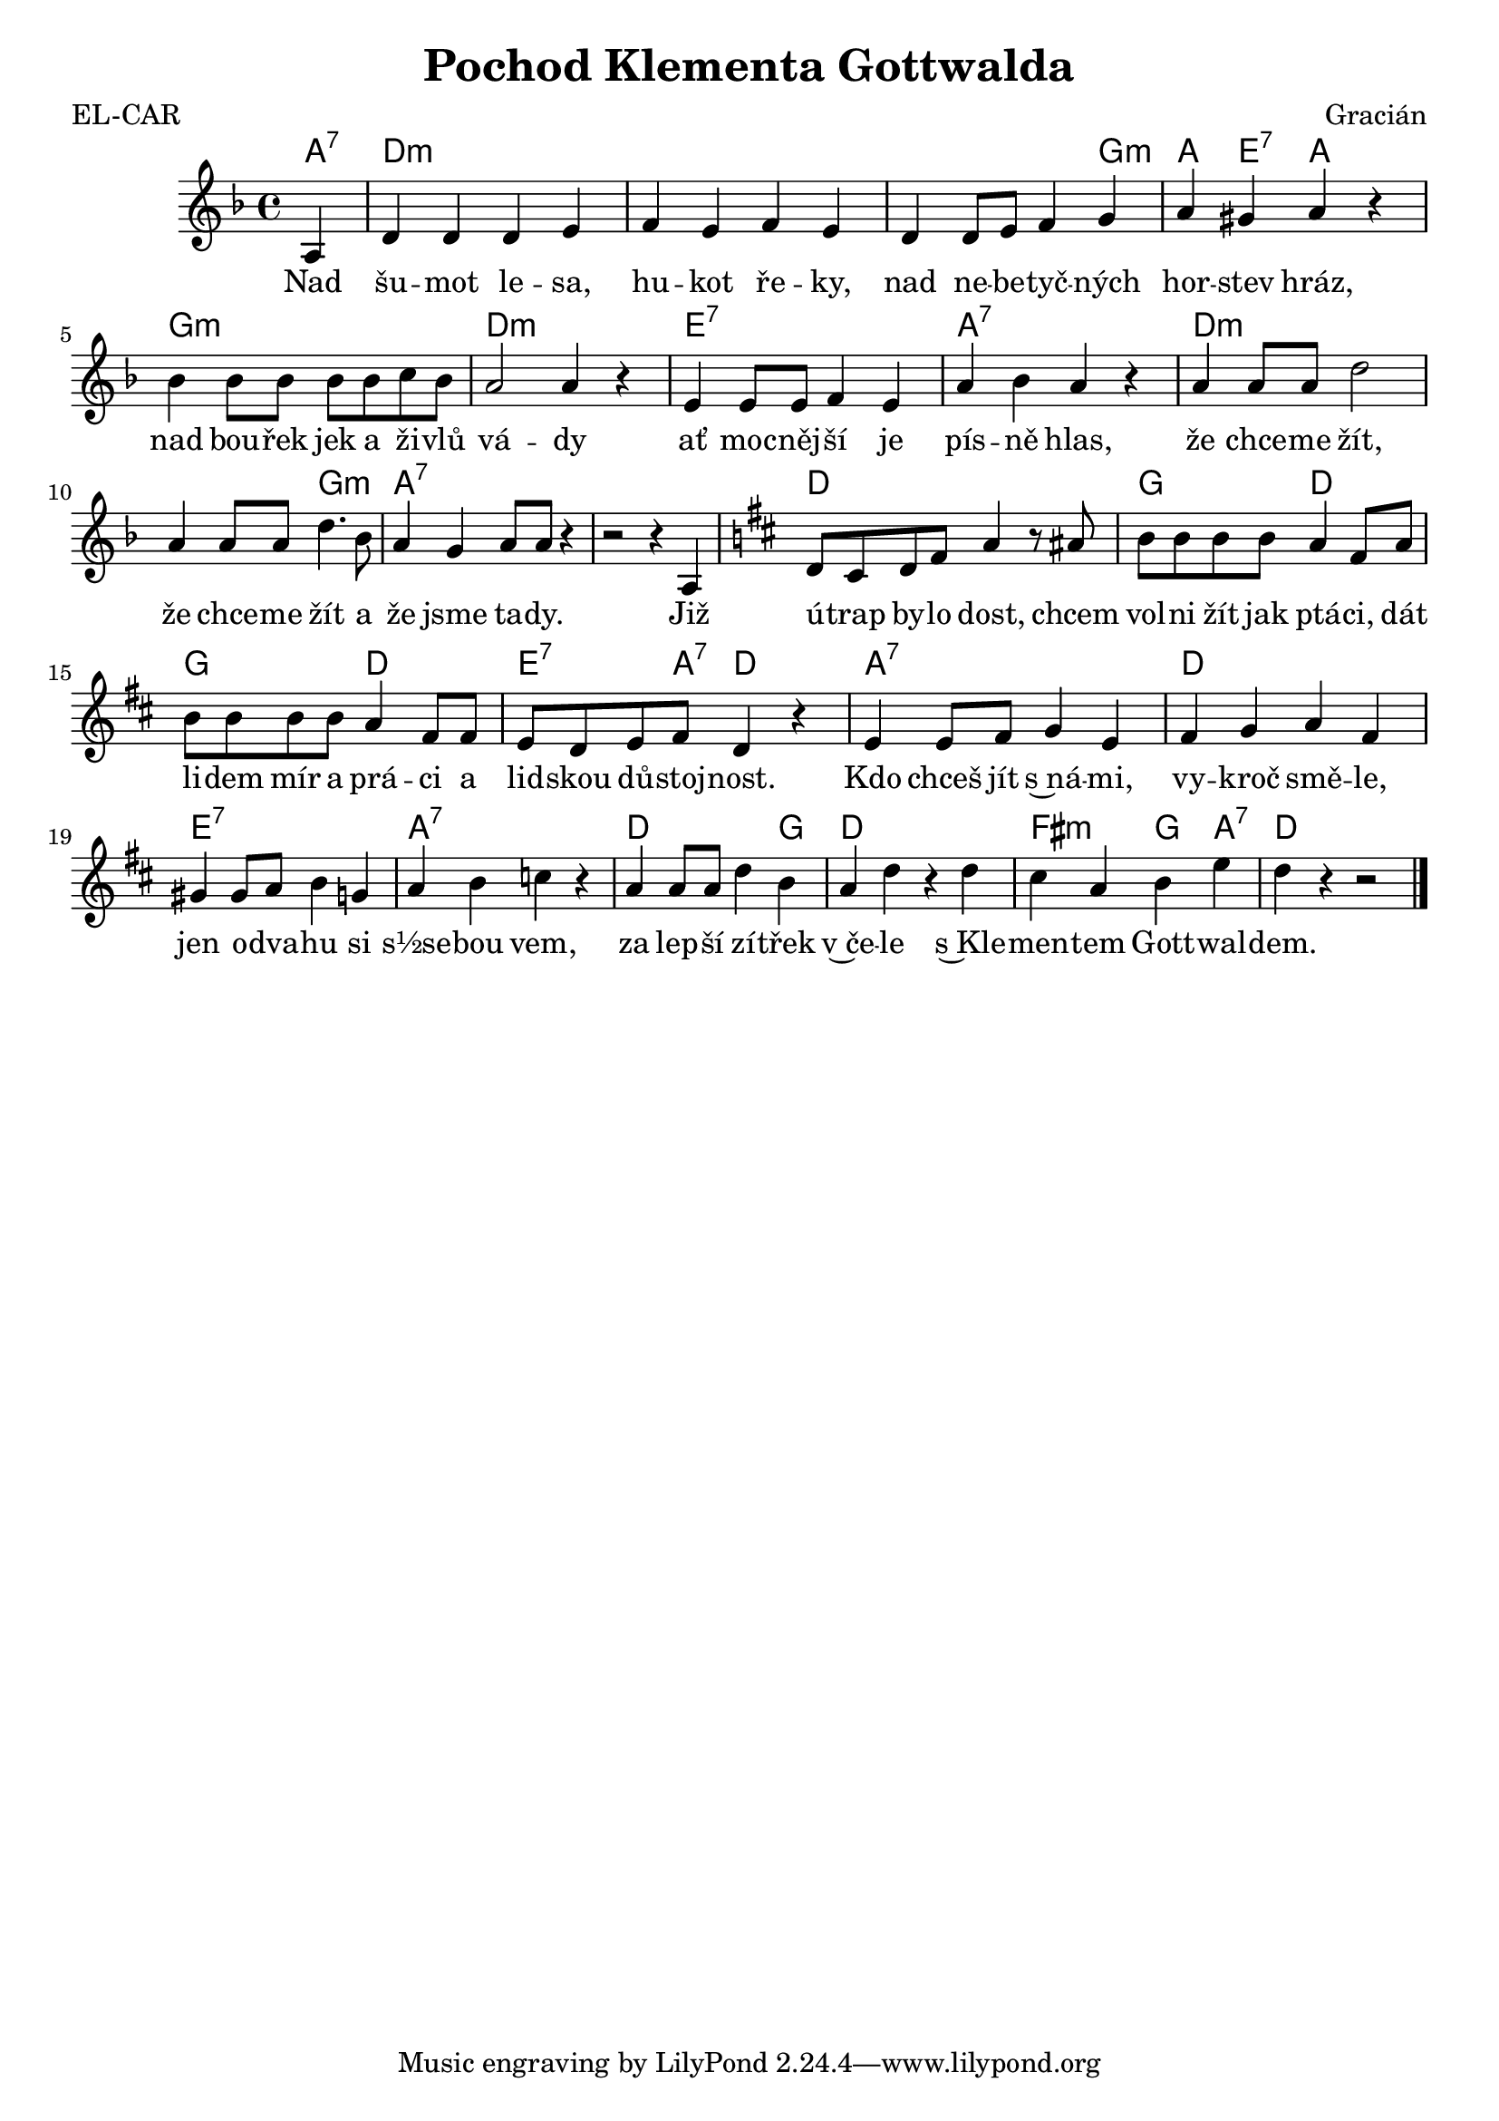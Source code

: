\version "2.20.0"
\header {
        title = "Pochod Klementa Gottwalda" 
        composer = "Gracián" 
	poet = "EL-CAR" 
}

melody = \relative c' {
        \clef treble
        \time 4/4 \key f \major 
	\partial 4 
	a4 | d d d e | f e f e | d d8 e f4 g |
	a4 gis a r | bes bes8 bes bes bes c bes |
	a2 a4 r | e4 e8 e f4 e | a4 bes a r | a4 a8 a d2 |
	a4 a8 a d4. bes8 | a4 g a8 a r4 | r2 r4 a, |
	\key d \major
	d8 cis d fis a4 r8 ais |
	b8 b b b a4 fis8 a | b b b b a4 fis8 fis | e d e fis d4 r |
	e e8 fis g4 e | fis g a fis | gis gis8 a b4 g | a b c r |
	a4 a8 a d4 b | a d r d | cis a b e | d r4 r2 
	        \bar "|." 
}

text = \lyricmode {
Nad šu -- mot le -- sa, hu -- kot ře -- ky, nad 
ne -- be -- tyč -- ných hor -- stev hráz, nad bou -- řek jek a ži -- vlů
vá -- dy ať moc -- něj -- ší je pís -- ně hlas, že chce -- me žít, že
chce -- me žít a že jsme ta -- dy. Již ú -- trap by -- lo dost, chcem
vol -- ni žít jak ptá -- ci, dát li -- dem mír a prá -- ci a lid --
skou dů -- stoj -- nost.
Kdo chceš jít s~ná -- mi, vy -- kroč smě -- le, jen o -- dva -- hu si
s½se -- bou vem, za lep -- ší zí -- třek v~če -- le s~Kle -- men --
tem Gott -- wal -- dem.
}

accompaniment =\chordmode {
a4:7 d1:m d:m d2.:m g4:m
a e:7 a s g1:m d2.:m s4
e1:7 a:7 d1.:m g2:m
a1:7 s d1 g2 d g d e4.:7 a8:7 d4 s 
a1:7 d e:7 a:7 d2. g4 d1 fis2:m g4 a:7 d

		}

\score {<<
         \new ChordNames {
             \set chordChanges = ##t
              \accompaniment
            }

          \new Voice = "one" { \autoBeamOn \melody }
          \new Lyrics \lyricsto "one" \text
       >>
        \midi  { \tempo 4 =120  }
        \layout { linewidth = 18.0\cm  }
}

